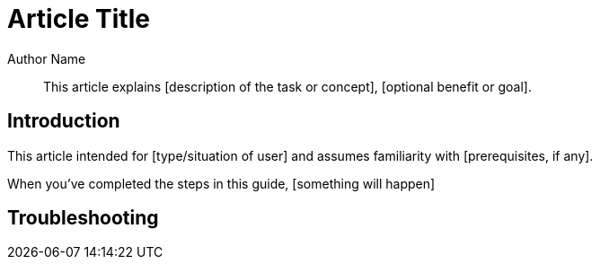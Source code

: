 :last-update-label:
[#top]
= Article Title
:page-title: Article Title  // Default page title, modify per article
:page-aliases:  // Add aliases as /path/to/old/url
:page-status: draft  // Options: draft, in-review, published, deprecated
:page-description:  // Optimize for SEO
:author: Author Name
:keywords: keyword1, keyword2
:page-diataxis:  // Options: explanation (explaining a concept not guiding users through a process), how-to (guiding users through a process with a prescriptive outcome), reference, tutorial (teaches users a new concept)

// Article content starts here
[#abstract]
[abstract]
--
This article explains [description of the task or concept], [optional benefit or goal].
--

[#intro]
== Introduction
[Briefly describe feature and its benefits or process and its outcomes]

This article intended for [type/situation of user] and assumes familiarity with [prerequisites, if any].

When you've completed the steps in this guide, [something will happen]

[#troubleshooting]
== Troubleshooting